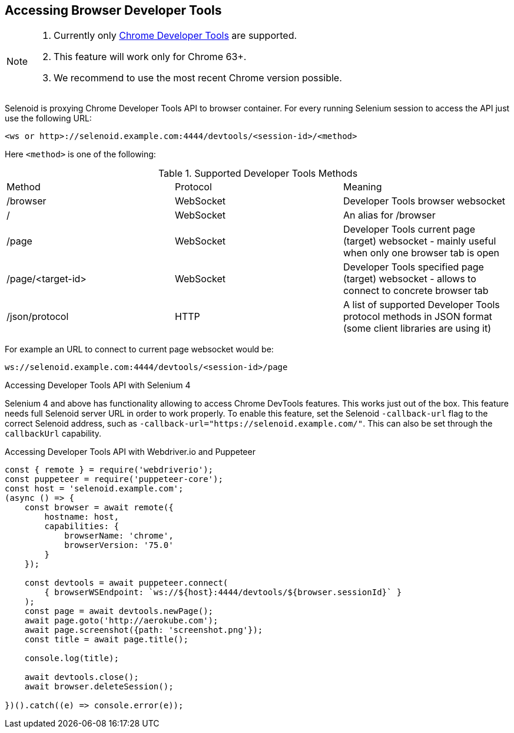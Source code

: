 == Accessing Browser Developer Tools

[NOTE]
====
. Currently only https://chromedevtools.github.io/devtools-protocol/[Chrome Developer Tools] are supported.
. This feature will work only for Chrome 63+.
. We recommend to use the most recent Chrome version possible.
====

Selenoid is proxying Chrome Developer Tools API to browser container. For every running Selenium session to access the API just use the following URL:

```
<ws or http>://selenoid.example.com:4444/devtools/<session-id>/<method>
```

Here `<method>` is one of the following:

.Supported Developer Tools Methods
|===
| Method | Protocol | Meaning
| /browser | WebSocket | Developer Tools browser websocket
| / | WebSocket | An alias for /browser
| /page | WebSocket | Developer Tools current page (target) websocket - mainly useful when only one browser tab is open
| /page/<target-id> | WebSocket | Developer Tools specified page (target) websocket - allows to connect to concrete browser tab
| /json/protocol | HTTP | A list of supported Developer Tools protocol methods in JSON format (some client libraries are using it)
|===

For example an URL to connect to current page websocket would be:

```
ws://selenoid.example.com:4444/devtools/<session-id>/page
```

.Accessing Developer Tools API with Selenium 4

Selenium 4 and above has functionality allowing to access Chrome DevTools features. This works just out of the box.
This feature needs full Selenoid server URL in order to work properly.
To enable this feature, set the Selenoid `-callback-url` flag to the correct Selenoid address, such as `-callback-url="https://selenoid.example.com/"`.
This can also be set through the `callbackUrl` capability.

.Accessing Developer Tools API with Webdriver.io and Puppeteer
[source,javascript]
----
const { remote } = require('webdriverio');
const puppeteer = require('puppeteer-core');
const host = 'selenoid.example.com';
(async () => {
    const browser = await remote({
        hostname: host,
        capabilities: {
            browserName: 'chrome',
            browserVersion: '75.0'
        }
    });

    const devtools = await puppeteer.connect(
        { browserWSEndpoint: `ws://${host}:4444/devtools/${browser.sessionId}` }
    );
    const page = await devtools.newPage();
    await page.goto('http://aerokube.com');
    await page.screenshot({path: 'screenshot.png'});
    const title = await page.title();

    console.log(title);

    await devtools.close();
    await browser.deleteSession();

})().catch((e) => console.error(e));
----
